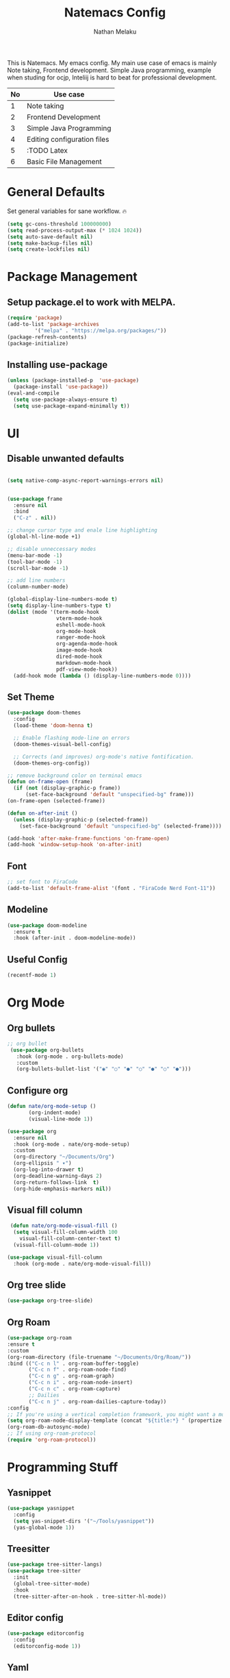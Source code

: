 #+TITLE: Natemacs Config
#+AUTHOR: Nathan Melaku
#+OPTIONS: toc:2

This is Natemacs. My emacs config. My main use case of emacs is mainly Note taking, Frontend development. Simple Java programming, example when studing for ocjp, Inteliij is hard to beat for professional development.

|----+-----------------------------|
| No | Use case                    |
|----+-----------------------------|
|  1 | Note taking                 |
|  2 | Frontend Development        |
|  3 | Simple Java Programming     |
|  4 | Editing configuration files |
|  5 | :TODO Latex                 |
|  6 | Basic File Management       |
|----+-----------------------------|

* General Defaults
Set general variables for sane workflow. 🔥
#+begin_src emacs-lisp
  (setq gc-cons-threshold 100000000)
  (setq read-process-output-max (* 1024 1024))
  (setq auto-save-default nil)
  (setq make-backup-files nil)
  (setq create-lockfiles nil)
#+end_src

* Package Management
** Setup package.el to work with MELPA.

#+begin_src emacs-lisp
  (require 'package)
  (add-to-list 'package-archives
	       '("melpa" . "https://melpa.org/packages/"))
  (package-refresh-contents)
  (package-initialize)
#+end_src

** Installing use-package

#+begin_src emacs-lisp
  (unless (package-installed-p  'use-package)
    (package-install 'use-package))
  (eval-and-compile
    (setq use-package-always-ensure t)
    (setq use-package-expand-minimally t))
#+end_src

* UI
** Disable unwanted defaults

#+begin_src emacs-lisp

  (setq native-comp-async-report-warnings-errors nil)


  (use-package frame
    :ensure nil
    :bind
    ("C-z" . nil))

  ;; change cursor type and enale line highlighting
  (global-hl-line-mode +1)

  ;; disable unneccessary modes
  (menu-bar-mode -1)
  (tool-bar-mode -1)
  (scroll-bar-mode -1)

  ;; add line numbers
  (column-number-mode)

  (global-display-line-numbers-mode t)
  (setq display-line-numbers-type t)
  (dolist (mode '(term-mode-hook
                  vterm-mode-hook
                  eshell-mode-hook
                  org-mode-hook
                  ranger-mode-hook
                  org-agenda-mode-hook
                  image-mode-hook
                  dired-mode-hook
                  markdown-mode-hook
                  pdf-view-mode-hook))
    (add-hook mode (lambda () (display-line-numbers-mode 0))))
#+end_src

** Set Theme

  #+BEGIN_SRC emacs-lisp
    (use-package doom-themes
      :config
      (load-theme 'doom-henna t)

      ;; Enable flashing mode-line on errors
      (doom-themes-visual-bell-config)

      ;; Corrects (and improves) org-mode's native fontification.
      (doom-themes-org-config))

    ;; remove background color on terminal emacs
    (defun on-frame-open (frame)
      (if (not (display-graphic-p frame))
          (set-face-background 'default "unspecified-bg" frame)))
    (on-frame-open (selected-frame))

    (defun on-after-init ()
      (unless (display-graphic-p (selected-frame))
        (set-face-background 'default "unspecified-bg" (selected-frame))))

    (add-hook 'after-make-frame-functions 'on-frame-open)
    (add-hook 'window-setup-hook 'on-after-init)
   #+END_SRC

** Font

  #+BEGIN_SRC emacs-lisp
    ;; set font to FiraCode
    (add-to-list 'default-frame-alist '(font . "FiraCode Nerd Font-11"))
  #+END_SRC

** Modeline

#+BEGIN_SRC emacs-lisp
  (use-package doom-modeline
    :ensure t
    :hook (after-init . doom-modeline-mode))
#+END_SRC

** Useful Config

#+begin_src emacs-lisp
  (recentf-mode 1)
#+end_src

* Org Mode
** Org bullets

  #+BEGIN_SRC emacs-lisp
    ;; org bullet
     (use-package org-bullets
       :hook (org-mode . org-bullets-mode)
       :custom
       (org-bullets-bullet-list '("◉" "○" "●" "○" "●" "○" "●")))
  #+END_SRC

** Configure org

#+begin_src emacs-lisp
  (defun nate/org-mode-setup ()
         (org-indent-mode)
         (visual-line-mode 1))

  (use-package org
    :ensure nil
    :hook (org-mode . nate/org-mode-setup)
    :custom
    (org-directory "~/Documents/Org")
    (org-ellipsis " ▾")
    (org-log-into-drawer t)
    (org-deadline-warning-days 2)
    (org-return-follows-link  t)
    (org-hide-emphasis-markers nil))
#+end_src

** Visual fill column

#+begin_src emacs-lisp
   (defun nate/org-mode-visual-fill ()
    (setq visual-fill-column-width 100
	  visual-fill-column-center-text t)
    (visual-fill-column-mode 1))

  (use-package visual-fill-column
    :hook (org-mode . nate/org-mode-visual-fill))
#+end_src

** Org tree slide

#+begin_src emacs-lisp
   (use-package org-tree-slide)
#+end_src

** Org Roam

#+begin_src emacs-lisp
  (use-package org-roam
  :ensure t
  :custom
  (org-roam-directory (file-truename "~/Documents/Org/Roam/"))
  :bind (("C-c n l" . org-roam-buffer-toggle)
         ("C-c n f" . org-roam-node-find)
         ("C-c n g" . org-roam-graph)
         ("C-c n i" . org-roam-node-insert)
         ("C-c n c" . org-roam-capture)
         ;; Dailies
         ("C-c n j" . org-roam-dailies-capture-today))
  :config
  ;; If you're using a vertical completion framework, you might want a more informative completion interface
  (setq org-roam-node-display-template (concat "${title:*} " (propertize "${tags:10}" 'face 'org-tag)))
  (org-roam-db-autosync-mode)
  ;; If using org-roam-protocol
  (require 'org-roam-protocol))
#+end_src

* Programming Stuff
** Yasnippet

#+BEGIN_SRC emacs-lisp
  (use-package yasnippet
    :config
    (setq yas-snippet-dirs '("~/Tools/yasnippet"))
    (yas-global-mode 1))
#+END_SRC

** Treesitter

#+begin_src emacs-lisp
  (use-package tree-sitter-langs)
  (use-package tree-sitter
    :init
    (global-tree-sitter-mode)
    :hook
    (tree-sitter-after-on-hook . tree-sitter-hl-mode))
#+end_src

** Editor config

#+begin_src emacs-lisp
  (use-package editorconfig
    :config
    (editorconfig-mode 1))
#+end_src

** Yaml

#+begin_src emacs-lisp
  (use-package yaml-mode)
#+end_src

** Json

#+begin_src emacs-lisp
  (use-package json-mode)
#+end_src

** lua

#+begin_src emacs-lisp
  (use-package lua-mode)
#+end_src

** Web mode

#+begin_src emacs-lisp
  (setq web-mode-markup-indent-offset 2)
  (setq web-mode-code-indent-offset 2)
  (setq web-mode-css-indent-offset 2)
  (setq web-mode-attr-indent-offset 0)
  (setq web-mode-enable-auto-indentation t)
  (setq web-mode-enable-auto-closing t)
  (setq web-mode-enable-auto-pairing t)
  (setq web-mode-enable-css-colorization t)
  
  (use-package web-mode
    :mode (("\\.js\\'" . web-mode)
           ("\\.jsx\\'" . web-mode)
           ("\\.ts\\'" . web-mode)
           ("\\.tsx\\'" . web-mode)
           ("\\.svelte\\'" . web-mode)
           ("\\.html\\'" . web-mode))
    :commands web-mode)
#+end_src

** Company

#+begin_src emacs-lisp
  (setq company-minimum-prefix-length 1
        company-idle-delay 0.0)
  (use-package company
    :config (global-company-mode t))
#+end_src

** Magit

#+begin_src emacs-lisp
  (use-package magit
    :bind (("C-x g" . magit-status)))
#+end_src

** LSP

#+begin_src emacs-lisp
  (setq lsp-log-io nil)
  (setq lsp-keymap-prefix "C-c l")
  (setq lsp-restart 'auto-restart)
  (setq lsp-ui-sideline-show-diagnostics t)
  (setq lsp-ui-sideline-show-code-actions t)
  (setq lsp-diagnostics-providera :flymake)
  (setq lsp-ui-doc-enable t)
  (setq lsp-ui-doc-position 'at-point)
  (global-set-key (kbd "C-.") #'lsp-ui-peek-find-definitions)

  (use-package lsp-mode
    :hook (
           (web-mode . lsp-deferred)
           (lsp-mode . lsp-enable-which-key-integration)
           )
    :commands lsp-deferred)

  (use-package lsp-ui
    :commands lsp-ui-mode)

  (global-set-key (kbd "C-c N") #'flymake-goto-next-error)
  (global-set-key (kbd "C-c P") #'flymake-goto-prev-error)
#+end_src

** Prettier js

#+begin_src emacs-lisp
  (defun enable-minor-mode (my-pair)
    "Enable minor mode if filename match the regexp.  MY-PAIR is a cons cell (regexp . minor-mode)."
    (if (buffer-file-name)
        (if (string-match (car my-pair) buffer-file-name)
            (funcall (cdr my-pair)))))

  (use-package prettier-js
    :ensure t)
  (add-hook 'web-mode-hook #'(lambda ()
                               (enable-minor-mode
                                '("\\.jsx?\\'" . prettier-js-mode))
                               (enable-minor-mode
                                '("\\.tsx?\\'" . prettier-js-mode))))
#+end_src

** Java

#+begin_src emacs-lisp
  (use-package lsp-java)
  (add-hook 'java-mode-hook #'lsp)
#+end_src

** RestClient

#+begin_src emacs-lisp
  (use-package restclient)
#+end_src

* Utils
** Pdf Tools

#+begin_src emacs-lisp
  (use-package pdf-tools
    :config
    (pdf-tools-install))
#+end_src

** Vterm

#+begin_src emacs-lisp
  (use-package vterm)
#+end_src

** All the icons

#+begin_src emacs-lisp
    (use-package all-the-icons
      :if (display-graphic-p))

    (use-package all-the-icons-dired
      :hook (dired-mode . all-the-icons-dired-mode))
#+end_src

** Vertico

#+begin_src emacs-lisp
  ;; Enable vertico
  (use-package vertico
    :init
    (vertico-mode)
    ;; Different scroll margin
    (setq vertico-scroll-margin 0)
    (setq vertico-resize t)
    (setq vertico-cycle t))

  ;; Persist history over Emacs restarts. Vertico sorts by history position.
  (use-package savehist
    :init
    (savehist-mode))

  ;; A few more useful configurations...
  (use-package emacs
    :init
    ;; Add prompt indicator to `completing-read-multiple'.
    ;; We display [CRM<separator>], e.g., [CRM,] if the separator is a comma.
    (defun crm-indicator (args)
      (cons (format "[CRM%s] %s"
                    (replace-regexp-in-string
                     "\\`\\[.*?]\\*\\|\\[.*?]\\*\\'" ""
                     crm-separator)
                    (car args))
            (cdr args)))
    (advice-add #'completing-read-multiple :filter-args #'crm-indicator)

    ;; Do not allow the cursor in the minibuffer prompt
    (setq minibuffer-prompt-properties
          '(read-only t cursor-intangible t face minibuffer-prompt))
    (add-hook 'minibuffer-setup-hook #'cursor-intangible-mode)

    ;; Emacs 28: Hide commands in M-x which do not work in the current mode.
    ;; Vertico commands are hidden in normal buffers.
    ;; (setq read-extended-command-predicate
    ;;       #'command-completion-default-include-p)

    ;; Enable recursive minibuffers
    (setq enable-recursive-minibuffers t))
#+end_src

** Orderless

#+begin_src emacs-lisp
  (use-package orderless
    :init
    ;; Configure a custom style dispatcher (see the Consult wiki)
    ;; (setq orderless-style-dispatchers '(+orderless-consult-dispatch orderless-affix-dispatch)
    ;;       orderless-component-separator #'orderless-escapable-split-on-space)
    (setq completion-styles '(orderless basic)
          completion-category-defaults nil
          completion-category-overrides '((file (styles partial-completion)))))
#+end_src

** Marginalia

#+begin_src emacs-lisp
  (use-package marginalia
    :bind (:map minibuffer-local-map
                ("M-A" . marginalia-cycle))
    :init
    (marginalia-mode))
#+end_src

** Exec path

#+begin_src emacs-lisp
  (use-package exec-path-from-shell
    :config
    (exec-path-from-shell-initialize))
#+end_src

** Which Key

#+begin_src emacs-lisp
  (use-package which-key
    :config
    (which-key-mode))
#+end_src

** Expand Region

#+begin_src emacs-lisp
  (use-package expand-region
    :bind (("C-=" . er/expand-region)
           ("C--" . er/contract-region)))
#+end_src

** Treemacs

#+begin_src emacs-lisp
  (use-package treemacs
    :defer t
    :config
    (progn
      (setq treemacs-collapse-dirs                   (if treemacs-python-executable 3 0)
            treemacs-deferred-git-apply-delay        0.5
            treemacs-directory-name-transformer      #'identity
            treemacs-display-in-side-window          t
            treemacs-eldoc-display                   'simple
            treemacs-file-event-delay                2000
            treemacs-file-extension-regex            treemacs-last-period-regex-value
            treemacs-file-follow-delay               0.2
            treemacs-file-name-transformer           #'identity
            treemacs-follow-after-init               t
            treemacs-expand-after-init               t
            treemacs-find-workspace-method           'find-for-file-or-pick-first
            treemacs-git-command-pipe                ""
            treemacs-goto-tag-strategy               'refetch-index
            treemacs-header-scroll-indicators        '(nil . "^^^^^^")
            treemacs-hide-dot-git-directory          t
            treemacs-indentation                     2
            treemacs-indentation-string              " "
            treemacs-is-never-other-window           nil
            treemacs-max-git-entries                 5000
            treemacs-missing-project-action          'ask
            treemacs-move-forward-on-expand          nil
            treemacs-no-png-images                   nil
            treemacs-no-delete-other-windows         t
            treemacs-project-follow-cleanup          nil
            treemacs-persist-file                    (expand-file-name ".cache/treemacs-persist" user-emacs-directory)
            treemacs-position                        'left
            treemacs-read-string-input               'from-child-frame
            treemacs-recenter-distance               0.1
            treemacs-recenter-after-file-follow      nil
            treemacs-recenter-after-tag-follow       nil
            treemacs-recenter-after-project-jump     'always
            treemacs-recenter-after-project-expand   'on-distance
            treemacs-litter-directories              '("/node_modules" "/.venv" "/.cask")
            treemacs-project-follow-into-home        nil
            treemacs-show-cursor                     nil
            treemacs-show-hidden-files               t
            treemacs-silent-filewatch                nil
            treemacs-silent-refresh                  nil
            treemacs-sorting                         'alphabetic-asc
            treemacs-select-when-already-in-treemacs 'move-back
            treemacs-space-between-root-nodes        t
            treemacs-tag-follow-cleanup              t
            treemacs-tag-follow-delay                1.5
            treemacs-text-scale                      nil
            treemacs-user-mode-line-format           nil
            treemacs-user-header-line-format         nil
            treemacs-wide-toggle-width               70
            treemacs-width                           35
            treemacs-width-increment                 1
            treemacs-width-is-initially-locked       t
            treemacs-workspace-switch-cleanup        nil)

      ;; The default width and height of the icons is 22 pixels. If you are
      ;; using a Hi-DPI display, uncomment this to double the icon size.
      ;;(treemacs-resize-icons 44)

      (treemacs-follow-mode t)
      (treemacs-filewatch-mode t)
      (treemacs-fringe-indicator-mode 'always)
      (when treemacs-python-executable
        (treemacs-git-commit-diff-mode t))

      (pcase (cons (not (null (executable-find "git")))
                   (not (null treemacs-python-executable)))
        (`(t . t)
         (treemacs-git-mode 'deferred))
        (`(t . _)
         (treemacs-git-mode 'simple)))

      (treemacs-hide-gitignored-files-mode nil))
    :bind
    (:map global-map
          ("M-0"       . treemacs-select-window)
          ("C-x t 1"   . treemacs-delete-other-windows)
          ("C-x t t"   . treemacs)
          ("C-x t d"   . treemacs-select-directory)
          ("C-x t B"   . treemacs-bookmark)
          ("C-x t C-t" . treemacs-find-file)
          ("C-x t M-t" . treemacs-find-tag)))

  (use-package treemacs-magit
    :after (treemacs magit)
    :ensure t)

  (use-package treemacs-persp ;;treemacs-perspective if you use perspective.el vs. persp-mode
    :after (treemacs persp-mode) ;;or perspective vs. persp-mode
    :ensure t
    :config (treemacs-set-scope-type 'Perspectives))
#+end_src

** Dired

#+begin_src emacs-lisp
  (use-package dired
    :ensure nil
    :custom ((dired-listing-switches "-alh --group-directories-first"))
    :hook (dired-mode . dired-hide-details-mode))

  ;; make the other window target
  (setq dired-dwim-target t)

  (use-package diredfl
    :ensure t
    :config
    (diredfl-global-mode 1))

  (use-package dired-git-info
    :ensure t
    :bind (:map dired-mode-map
                (")" . dired-git-info-mode)))

  (use-package dired-single
    :bind (:map dired-mode-map
                ("^" . dired-single-up-directory)
                ("<return>" . dired-single-buffer)))

  (use-package dired-hide-dotfiles
    :hook (dired-mode . dired-hide-dotfiles-mode)
    :bind (:map dired-mode-map
                ("z" . dired-hide-dotfiles-mode)))
#+end_src

** Multiple Cursors

This is not very important but is cool to experiment with.
#+begin_src emacs-lisp
  (use-package multiple-cursors
    :bind (("C-S-c C-S-c" . mc/edit-lines)
           ("C->" . mc/mark-next-like-this)
           ("C-<" . mc/mark-previous-like-this)
           ("C-c C-<". mc/mark-all-like-this)))
#+end_src

** Emoji

#+begin_src emacs-lisp
    (use-package emojify
      :hook (after-init . global-emojify-mode)
      :config
      (when (member "Segoe UI Variable Static Text" (font-family-list))
        (set-fontset-font
         t 'symbol (font-spec :family "Segoe UI Variable Static Text") nil 'prepend))
      (setq emojify-display-style 'unicode)
      (setq emojify-emoji-styles '(github))
      :bind ("C-c C-." . emojify-insert-emoji))
#+end_src


